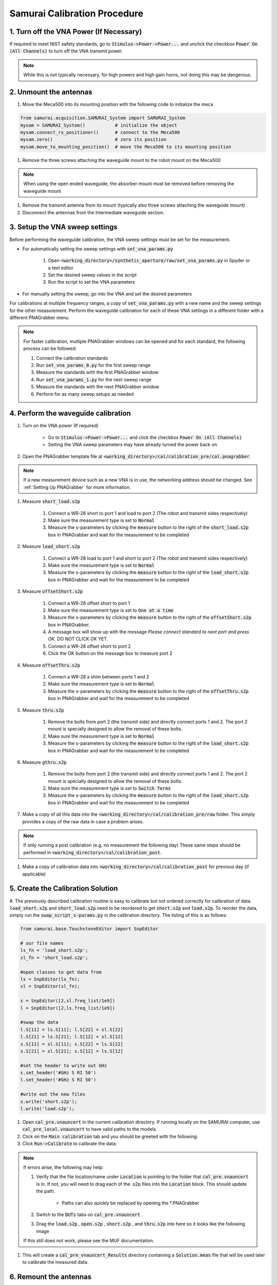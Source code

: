 
.. _Samurai Calibration Procedure:

Samurai Calibration Procedure
=================================

1. Turn off the VNA Power (If Necessary)
------------------------------------------
If required to meet NIST safety standards, go to :code:`Stimulus->Power->Power...` and unclick the checkbox :code:`Power On (All Channels)` to turn off the VNA transmit power.

.. note:: While this is not typically necessary, for high powers and high gain horns, not doing this may be dangerous.


2. Unmount the antennas
---------------------------

#. Move the Meca500 into its mounting position with the following code to initialize the meca 

.. code-block:: python

    from samurai.acquisition.SAMURAI_System import SAMURAI_System
    mysam = SAMURAI_System()           # initialize the object
    mysam.connect_rx_positioner()      # connect to the Meca500
    mysam.zero()                       # zero its position
    mysam.move_to_mounting_position()  # move the Meca500 to its mounting position

#. Remove the three screws attaching the waveguide mount to the robot mount on the Meca500

.. note:: When using the open ended waveguide, the absorber mount must be removed before removing the waveguide mount

#. Remove the transmit antenna from its mount (typically also three screws attaching the waveguide mount)

#. Disconnect the antennas from the Intermediate waveguide section.


3. Setup the VNA sweep settings
----------------------------------

Before performing the waveguide calibration, the VNA sweep settings must be set for the measurement. 

- For automatically setting the sweep settings with :code:`set_vna_params.py`

    #. Open :code:`<working_directory>/synthetic_aperture/raw/set_vna_params.py` in Spyder or a text editor
    #. Set the desired sweep values in the script
    #. Run the script to set the VNA parameters

- For manually setting the sweep, go into the VNA and set the desired parameters 

For calibrations at multiple frequency ranges, a copy of :code:`set_vna_params.py` with a new name and the sweep settings for the other measurement.
Perform the waveguide calibration for each of these VNA settings in a different folder with a different PNAGrabber menu.

.. note:: For faster calibration, multiple PNAGrabber windows can be opened and for each standard, the following process can be followed:
            
            #. Connect the calibration standards
            #. Run :code:`set_vna_params_0.py` for the first sweep range
            #. Measure the standards with the first PNAGrabber window 
            #. Run :code:`set_vna_params_1.py` for the next sweep range
            #. Measure the standards with the next PNAGrabber window 
            #. Perform for as many sweep setups as needed


4. Perform the waveguide calibration 
------------------------------------------

#. Turn on the VNA power (If required) 
    
    - Go to :code:`Stimulus->Power->Power...` and click the checkbox :code:`Power On (All Channels)`
    - Setting the VNA sweep parameters may have already turned the power back on

#. Open the PNAGrabber template file at :code:`<working_directory>/cal/calibration_pre/cal.pnagrabber`.

.. note:: If a new measurement device such as a new VNA is in use, the networking address should be changed. See :ref:`Setting Up PNAGrabber` for more information.

#. Measure :code:`short_load.s2p`

    #. Connect a WR-28 short to port 1 and load to port 2 (The robot and transmit sides respectively)
    #. Make sure the measurement type is set to :code:`Normal`
    #. Measure the s-parameters by clicking the :code:`measure` button to the right of the :code:`short_load.s2p` box in PNAGrabber and wait for the measurement to be completed

#. Measure :code:`load_short.s2p`

    #. Connect a WR-28 load to port 1 and short to port 2 (The robot and transmit sides respectively)
    #. Make sure the measurement type is set to :code:`Normal`
    #. Measure the s-parameters by clicking the :code:`measure` button to the right of the :code:`load_short.s2p` box in PNAGrabber and wait for the measurement to be completed

#. Measure :code:`offsetShort.s2p`

    #. Connect a WR-28 offset short to port 1
    #. Make sure the measurement type is set to :code:`One at a time`
    #. Measure the s-parameters by clicking the :code:`measure` button to the right of the :code:`offsetShort.s2p` box in PNAGrabber.
    #. A message box will show up with the message *Please connect standard to next port and press OK.* DO NOT CLICK OK YET.
    #. Connect a WR-28 offset short to port 2
    #. Click the OK button on the message box to measure port 2

#. Measure :code:`offsetThru.s2p`

    #. Connect a WR-28 a shim between ports 1 and 2
    #. Make sure the measurement type is set to :code:`Normal`
    #. Measure the s-parameters by clicking the :code:`measure` button to the right of the :code:`offsetThru.s2p` box in PNAGrabber and wait for the measurement to be completed

#. Measure :code:`thru.s2p`

    #. Remove the bolts from port 2 (the transmit side) and directly connect ports 1 and 2. The port 2 mount is specially designed to allow the removal of these bolts.
    #. Make sure the measurement type is set to :code:`Normal`
    #. Measure the s-parameters by clicking the :code:`measure` button to the right of the :code:`load_short.s2p` box in PNAGrabber and wait for the measurement to be completed

#. Measure :code:`gthru.s2p`

    #. Remove the bolts from port 2 (the transmit side) and directly connect ports 1 and 2. The port 2 mount is specially designed to allow the removal of these bolts.
    #. Make sure the measurement type is set to :code:`Switch Terms`
    #. Measure the s-parameters by clicking the :code:`measure` button to the right of the :code:`load_short.s2p` box in PNAGrabber and wait for the measurement to be completed

#. Make a copy of all this data into the :code:`<working_directory>/cal/calibration_pre/raw` folder. This simply provides a copy of the raw data in case a problem arises.

.. note:: If only running a post calibration (e.g. no measurement the following day) These same steps should be performed in :code:`<working_directory>/cal/calibration_post`.

#. Make a copy of calibration data into :code:`<working_directory>/cal/calibration_post` for previous day (if applicable)


5. Create the Calibration Solution
-----------------------------------------

#. The previously described calibration routine is easy to calibrate but not ordered correctly for calibration of data. :code:`load_short.s2p` and :code:`short_load.s2p`
need to be reordered to get :code:`short.s2p` and :code:`load.s2p`. To reorder the data, simply run the :code:`swap_script_s-params.py` in the calibration directory.
The listing of this is as follows:

.. code-block:: python

    from samurai.base.TouchstoneEditor import SnpEditor

    # our file names
    ls_fn = 'load_short.s2p';
    sl_fn = 'short_load.s2p';

    #open classes to get data from
    ls = SnpEditor(ls_fn);
    sl = SnpEditor(sl_fn);

    s = SnpEditor([2,sl.freq_list/1e9])
    l = SnpEditor([2,ls.freq_list/1e9])

    #swap the data
    l.S[11] = ls.S[11]; l.S[22] = sl.S[22]
    l.S[21] = ls.S[21]; l.S[12] = sl.S[12]
    s.S[11] = sl.S[11]; s.S[22] = ls.S[22]
    s.S[21] = sl.S[21]; s.S[12] = ls.S[12]

    #set the header to write out GHz
    s.set_header('#GHz S RI 50')
    l.set_header('#GHz S RI 50')

    #write out the new files
    s.write('short.s2p');
    l.write('load.s2p');

#. Open :code:`cal_pre.vnauncert` in the current calibration directory. If running locally on the SAMURAI computer, use :code:`cal_pre_local.vnauncert` to have valid paths to the models.

#. Click on the :code:`Main calibration` tab and you should be greeted with the following:

#. Click :code:`Run->Calibrate` to calibrate the data. 

.. note:: If errors arise, the following may help:

        #. Verify that the file location/name under :code:`Location` is pointing to the folder that :code:`cal_pre.vnauncert` is in. If not, you will need to drag each of  the .s2p files into the :code:`Location` block. This should update the path.

            - Paths can also quickly be replaced by opening the \*.PNAGrabber

        #. Switch to the :code:`DUTs` tabs on :code:`cal_pre.vnauncert` .

        #. Drag the :code:`load.s2p` , :code:`open.s2p` , :code:`short.s2p` , and :code:`thru.s2p` into here so it looks like the following image

        .. image:: ./external_data/cal_pre_duts.png

        If this still does not work, please see the MUF documentation.

#. This will create a :code:`cal_pre_vnauncert_Results` directory containing a :code:`Solution.meas` file that will be used later to calibrate the measured data.

6. Remount the antennas
-------------------------------------

.. warning:: This applies to all parts of this section. DO NOT overtighten the mounting nuts. It will either become very difficult for the next user to undo them or warp the 3D printed parts of the mount. It is recommended to hand tighten and then snug with a half turn of the wrench.

#. Remount the antenna onto the Meca500 positioner. If the open ended waveguide is in use, also remount the absorber plate.

#. Remount the transmit antenna to its base

7. Zero and Disconnect from the Positioner 
----------------------------------------------

.. warning:: This step should only be performed after calibration and remounting have been completed. Make sure the cable is not twisted and will not get caught
            when moving to the robots zero position.

#. Move the Meca500 to its zero position and disconnect with the following code assuming that the robot has not been disconnected since originally moving it to its mounting position before the calibration:

.. code-block:: python 

    mysam.zero()
    mysam.disconnect_rx_positioner()

Next Steps for Running SAMURAI
----------------------------------
If this calibration has been performed as part of starting up the SAMURAI system with the standard procedure, please return to :ref:`Update the Script` to continue.


